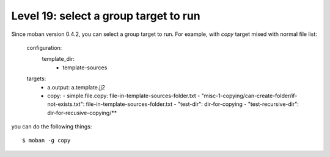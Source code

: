 Level 19: select a group target to run
================================================================================

Since moban version 0.4.2, you can select a group target to run.
For example, with `copy` target mixed with normal file list:

  
    configuration:
      template_dir:
        - template-sources
    targets:
      - a.output: a.template.jj2
      - copy:
        - simple.file.copy: file-in-template-sources-folder.txt
        - "misc-1-copying/can-create-folder/if-not-exists.txt": file-in-template-sources-folder.txt
        - "test-dir": dir-for-copying
        - "test-recursive-dir": dir-for-recusive-copying/**

you can do the following things::

    $ moban -g copy

